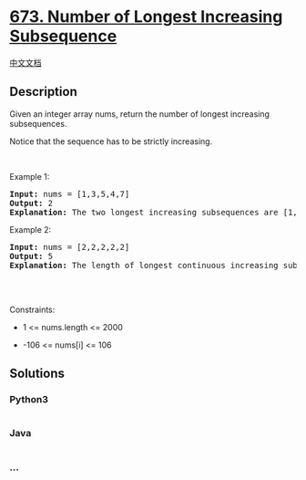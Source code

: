 * [[https://leetcode.com/problems/number-of-longest-increasing-subsequence][673.
Number of Longest Increasing Subsequence]]
  :PROPERTIES:
  :CUSTOM_ID: number-of-longest-increasing-subsequence
  :END:
[[./solution/0600-0699/0673.Number of Longest Increasing Subsequence/README.org][中文文档]]

** Description
   :PROPERTIES:
   :CUSTOM_ID: description
   :END:

#+begin_html
  <p>
#+end_html

Given an integer array nums, return the number of longest increasing
subsequences.

#+begin_html
  </p>
#+end_html

#+begin_html
  <p>
#+end_html

Notice that the sequence has to be strictly increasing.

#+begin_html
  </p>
#+end_html

#+begin_html
  <p>
#+end_html

 

#+begin_html
  </p>
#+end_html

#+begin_html
  <p>
#+end_html

Example 1:

#+begin_html
  </p>
#+end_html

#+begin_html
  <pre>
  <strong>Input:</strong> nums = [1,3,5,4,7]
  <strong>Output:</strong> 2
  <strong>Explanation:</strong> The two longest increasing subsequences are [1, 3, 4, 7] and [1, 3, 5, 7].
  </pre>
#+end_html

#+begin_html
  <p>
#+end_html

Example 2:

#+begin_html
  </p>
#+end_html

#+begin_html
  <pre>
  <strong>Input:</strong> nums = [2,2,2,2,2]
  <strong>Output:</strong> 5
  <strong>Explanation:</strong> The length of longest continuous increasing subsequence is 1, and there are 5 subsequences&#39; length is 1, so output 5.

  </pre>
#+end_html

#+begin_html
  <p>
#+end_html

 

#+begin_html
  </p>
#+end_html

#+begin_html
  <p>
#+end_html

Constraints:

#+begin_html
  </p>
#+end_html

#+begin_html
  <ul>
#+end_html

#+begin_html
  <li>
#+end_html

1 <= nums.length <= 2000

#+begin_html
  </li>
#+end_html

#+begin_html
  <li>
#+end_html

-106 <= nums[i] <= 106

#+begin_html
  </li>
#+end_html

#+begin_html
  </ul>
#+end_html

** Solutions
   :PROPERTIES:
   :CUSTOM_ID: solutions
   :END:

#+begin_html
  <!-- tabs:start -->
#+end_html

*** *Python3*
    :PROPERTIES:
    :CUSTOM_ID: python3
    :END:
#+begin_src python
#+end_src

*** *Java*
    :PROPERTIES:
    :CUSTOM_ID: java
    :END:
#+begin_src java
#+end_src

*** *...*
    :PROPERTIES:
    :CUSTOM_ID: section
    :END:
#+begin_example
#+end_example

#+begin_html
  <!-- tabs:end -->
#+end_html
